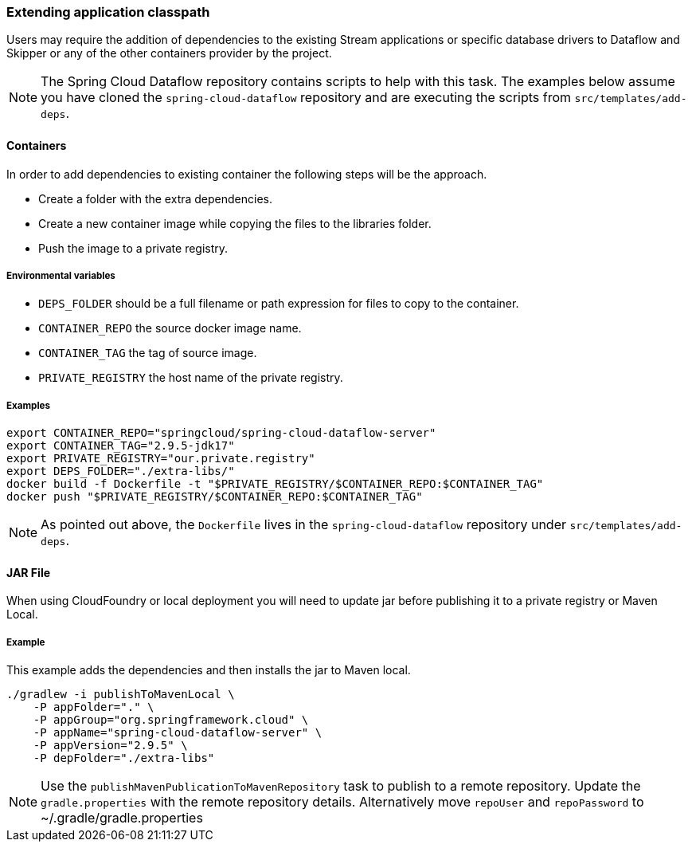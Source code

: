[[extend-classpath]]

=== Extending application classpath

Users may require the addition of dependencies to the existing Stream applications or specific database drivers to Dataflow and Skipper or any of the other containers provider by the project.

NOTE: The Spring Cloud Dataflow repository contains scripts to help with this task. The examples below assume you have cloned the `spring-cloud-dataflow` repository and are executing the scripts from `src/templates/add-deps`.


==== Containers

In order to add dependencies to existing container the following steps will be the approach.

* Create a folder with the extra dependencies.
* Create a new container image while copying the files to the libraries folder.
* Push the image to a private registry.

===== Environmental variables

* `DEPS_FOLDER` should be a full filename or path expression for files to copy to the container.
* `CONTAINER_REPO` the source docker image name.
* `CONTAINER_TAG` the tag of source image.
* `PRIVATE_REGISTRY` the host name of the private registry.

===== Examples

[source,shell]
....
export CONTAINER_REPO="springcloud/spring-cloud-dataflow-server"
export CONTAINER_TAG="2.9.5-jdk17"
export PRIVATE_REGISTRY="our.private.registry"
export DEPS_FOLDER="./extra-libs/"
docker build -f Dockerfile -t "$PRIVATE_REGISTRY/$CONTAINER_REPO:$CONTAINER_TAG"
docker push "$PRIVATE_REGISTRY/$CONTAINER_REPO:$CONTAINER_TAG"
....

NOTE: As pointed out above, the `Dockerfile` lives in the `spring-cloud-dataflow` repository under `src/templates/add-deps`.

==== JAR File

When using CloudFoundry or local deployment you will need to update jar before publishing it to a private registry or Maven Local.

===== Example

This example adds the dependencies and then installs the jar to Maven local.

[source,shell]
....
./gradlew -i publishToMavenLocal \
    -P appFolder="." \
    -P appGroup="org.springframework.cloud" \
    -P appName="spring-cloud-dataflow-server" \
    -P appVersion="2.9.5" \
    -P depFolder="./extra-libs"
....

NOTE: Use the `publishMavenPublicationToMavenRepository` task to publish to a remote repository. Update the `gradle.properties` with the remote repository details. Alternatively move `repoUser` and `repoPassword` to ~/.gradle/gradle.properties
